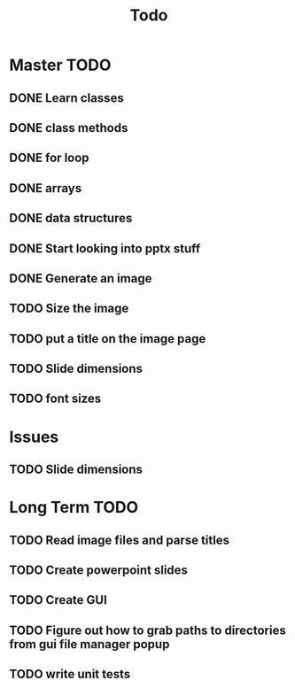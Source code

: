 #+title: Todo

* Master TODO
** DONE Learn classes
** DONE class methods
** DONE for loop
** DONE arrays
** DONE data structures
** DONE Start looking into pptx stuff
** DONE Generate an image
** TODO Size the image
** TODO put a title on the image page
** TODO Slide dimensions
** TODO font sizes

* Issues
** TODO Slide dimensions

* Long Term TODO
** TODO Read image files and parse titles
** TODO Create powerpoint slides
** TODO Create GUI
** TODO Figure out how to grab paths to directories from gui file manager popup
** TODO write unit tests
